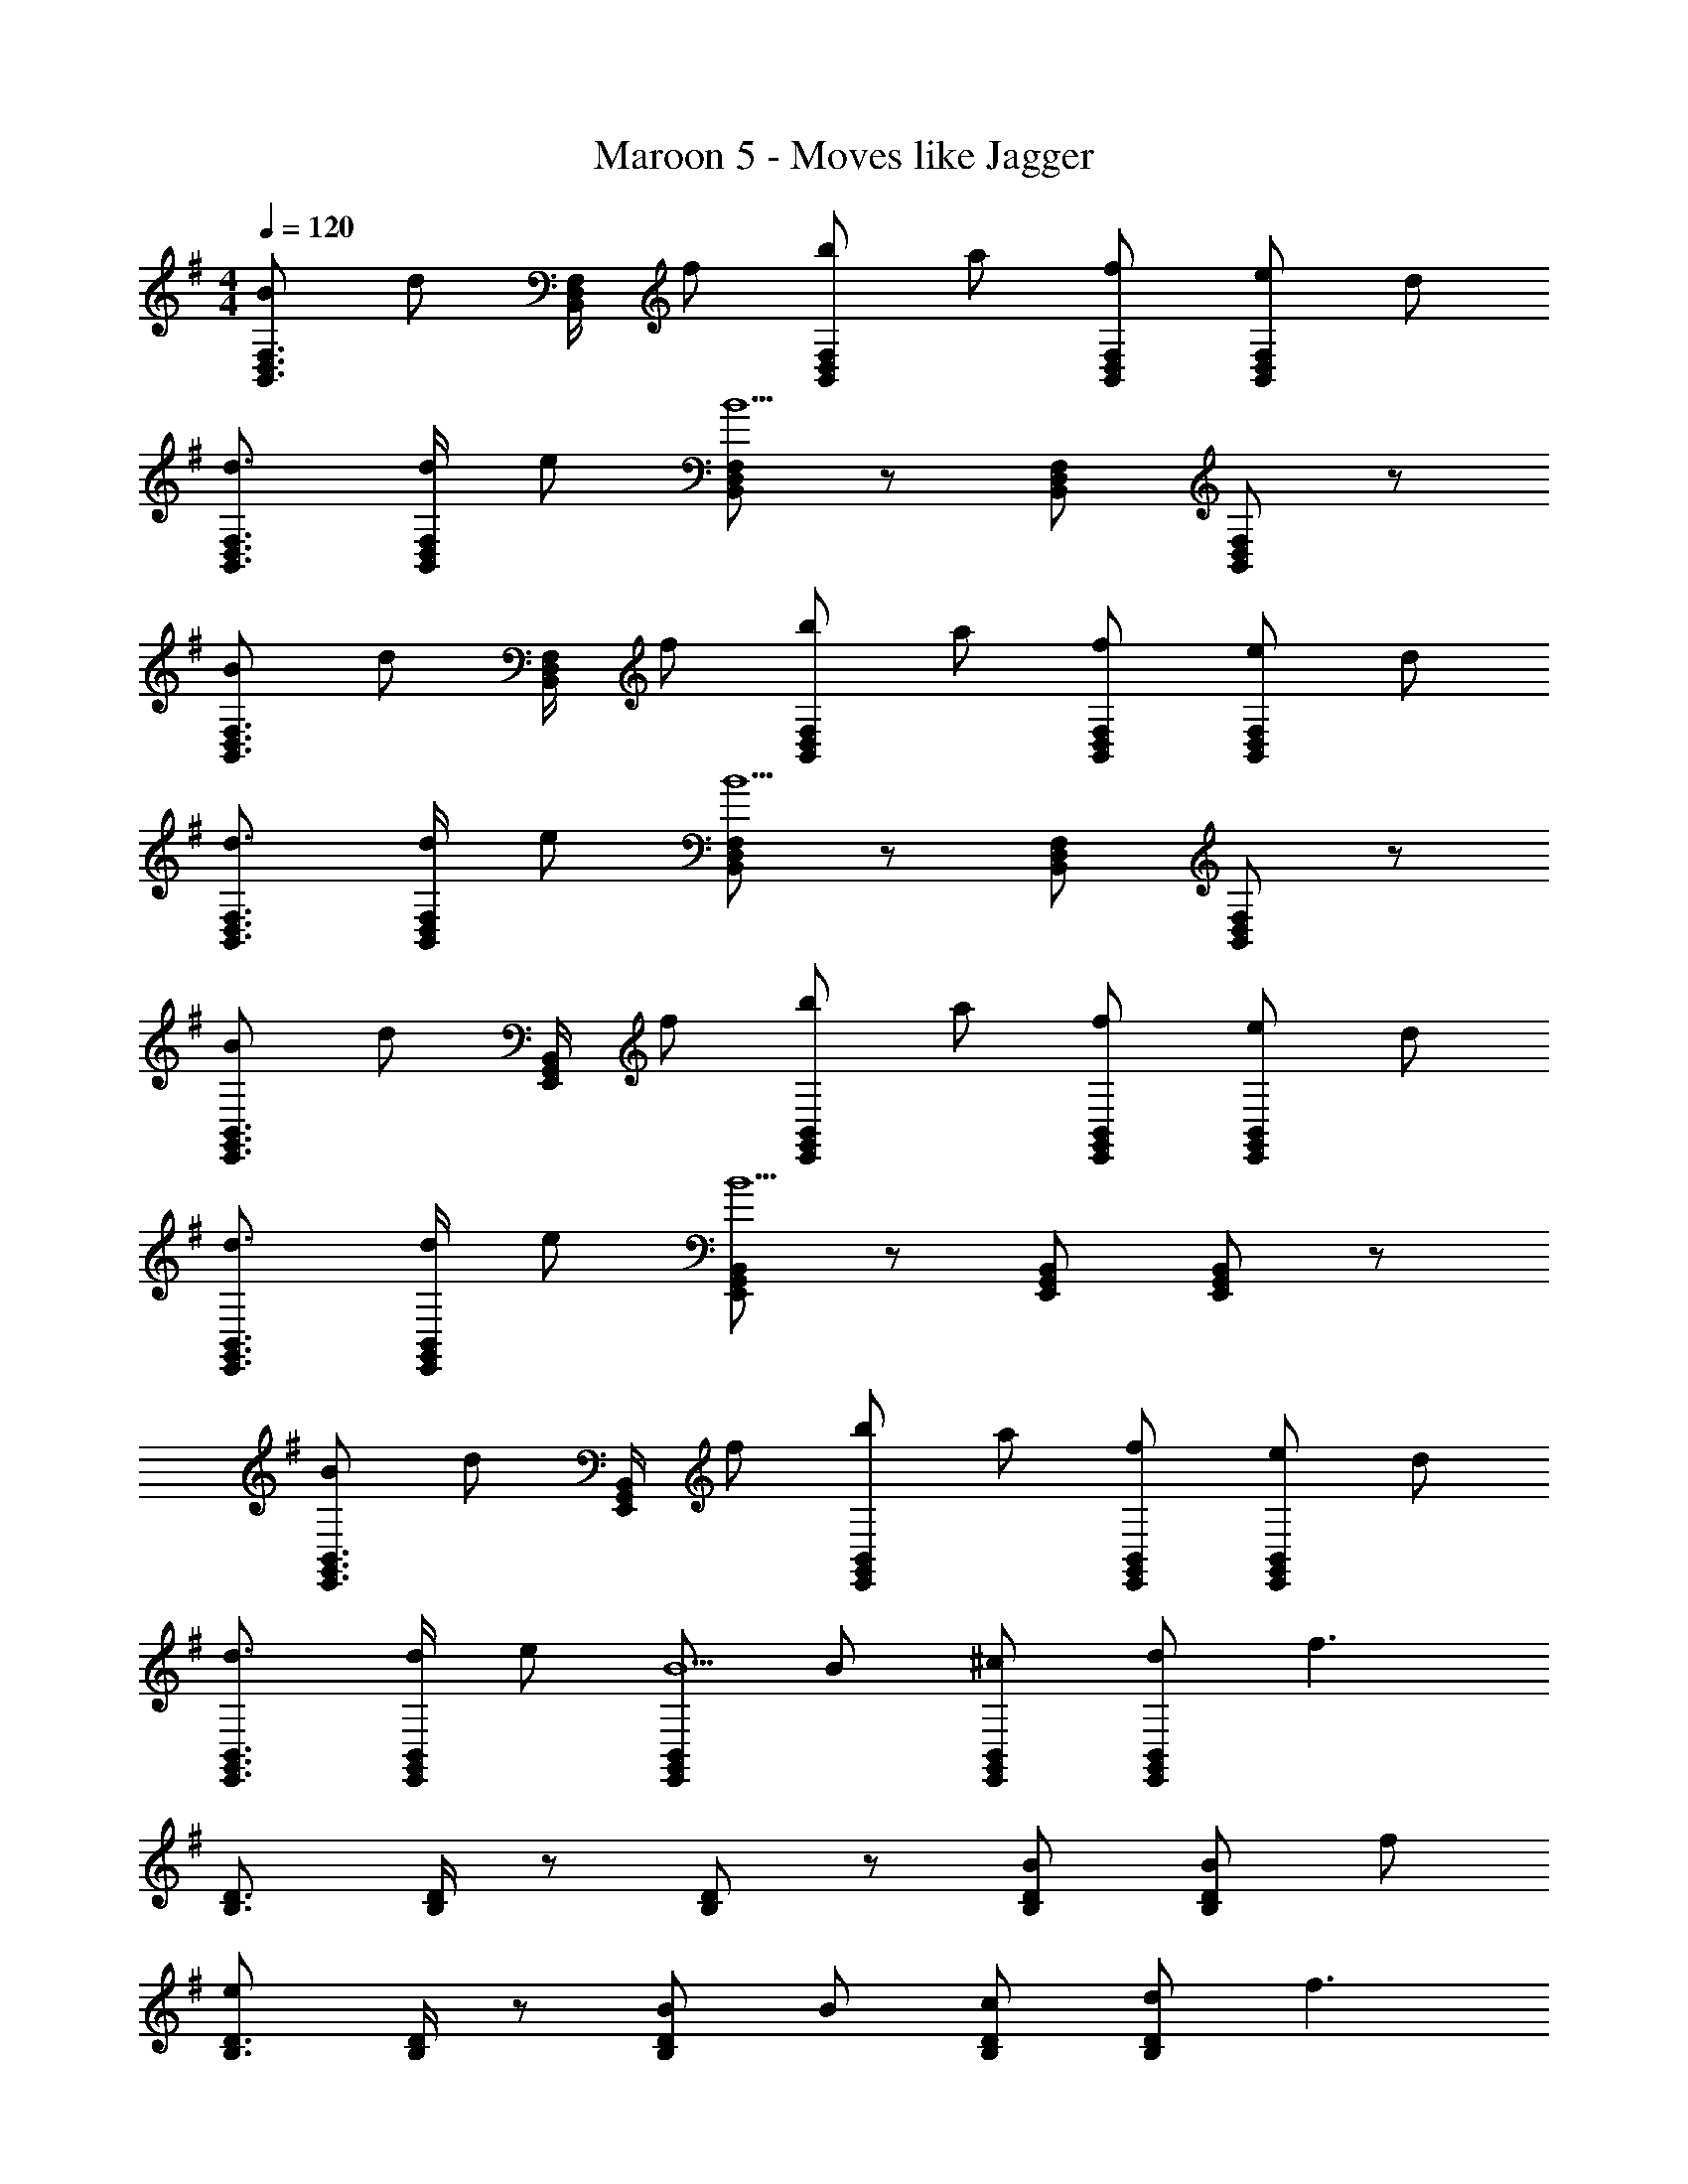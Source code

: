 X: 1
T: Maroon 5 - Moves like Jagger
Z: ABC Generated by Starbound Composer
L: 1/8
M: 4/4
Q: 1/4=120
K: G
[BF,3/2D,3/2B,,3/2] [dz/2] [F,/2D,/2B,,/2] f [bF,D,B,,] a [fF,D,B,,] [eF,D,B,,] d 
[d3/2F,3/2D,3/2B,,3/2] [d/2F,/2D,/2B,,/2] e [F,D,B,,B5] z [F,D,B,,] [F,D,B,,] z 
[BF,3/2D,3/2B,,3/2] [dz/2] [F,/2D,/2B,,/2] f [bF,D,B,,] a [fF,D,B,,] [eF,D,B,,] d 
[d3/2F,3/2D,3/2B,,3/2] [d/2F,/2D,/2B,,/2] e [F,D,B,,B5] z [F,D,B,,] [F,D,B,,] z 
[BB,,3/2G,,3/2E,,3/2] [dz/2] [B,,/2G,,/2E,,/2] f [bB,,G,,E,,] a [fB,,G,,E,,] [eB,,G,,E,,] d 
[d3/2B,,3/2G,,3/2E,,3/2] [d/2B,,/2G,,/2E,,/2] e [B,,G,,E,,B5] z [B,,G,,E,,] [B,,G,,E,,] z 
[BB,,3/2G,,3/2E,,3/2] [dz/2] [B,,/2G,,/2E,,/2] f [bB,,G,,E,,] a [fB,,G,,E,,] [eB,,G,,E,,] d 
[d3/2B,,3/2G,,3/2E,,3/2] [d/2B,,/2G,,/2E,,/2] e [B,,G,,E,,B5] B [^cB,,G,,E,,] [dB,,G,,E,,] [f3z] 
[D3/2B,3/2] [D/2B,/2] z [DB,] z [BDB,] [BDB,] f 
[D3/2B,3/2e2] [D/2B,/2] z [BDB,] B [cDB,] [dDB,] [f3z] 
[D3/2B,3/2] [D/2B,/2] z [DB,] z [BDB,] [BDB,] f 
[D3/2B,3/2e2] [D/2B,/2] z [dDB,] f [eDB,] [dDB,] d 
[B,3/2E,3/2z] [B2z/2] [B,/2E,/2] z [dB,E,] f [eB,E,] [dB,E,] [d2z] 
[B,3/2E,3/2z] [B2z/2] [B,/2E,/2] z [dB,E,] f [eB,E,] [dB,E,] [d2z] 
[BB,3/2E,3/2] [dB3z/2] [B,/2E,/2] f [bB,E,] a [fB,E,] [eB,E,] d 
[d3/2B,3/2E,3/2] [d/2B,/2E,/2] e [B,E,B5] B [cB,E,] [dB,E,] [f3z] 
[D3/2B,3/2] [D/2B,/2] z [DB,] z [BDB,] [BDB,] f 
[D3/2B,3/2e2] [D/2B,/2] z [BDB,] B [cDB,] [dDB,] [f3z] 
[D3/2B,3/2] [D/2B,/2] z [DB,] z [BDB,] [BDB,] f 
[D3/2B,3/2e2] [D/2B,/2] z [dDB,] f [eDB,] [dDB,] d 
[B,3/2E,3/2z] [B2z/2] [B,/2E,/2] z [dB,E,] f [eB,E,] [dB,E,] [d2z] 
[B,3/2E,3/2z] [B2z/2] [B,/2E,/2] z [dB,E,] f [eB,E,] [dB,E,] d 
[BdB,3/2E,3/2] [dB3z/2] [B,/2E,/2] f [bB,E,] a [fBB,E,] [eAB,E,] [dB] 
[Bd3/2B,3/2E,3/2] [Bz/2] [d/2B,/2E,/2] [eB] [BB,E,B5] B [BB,E,] [BB,E,] B 
[F,3/2D,3/2B,,3/2z] [bz/2] [F,/2D,/2B,,/2] a [fF,D,B,,] f [eF,D,B,,] [eF,D,B,,] d 
[dF,3/2D,3/2B,,3/2] [ez/2] [F,/2D,/2B,,/2] z [F,D,B,,B2] z [dF,D,B,,] [F,D,B,,] z 
[F,3/2D,3/2B,,3/2z] [bz/2] [F,/2D,/2B,,/2] a [fF,D,B,,] f [eF,D,B,,] [eF,D,B,,] d 
[dF,3/2D,3/2B,,3/2] [ez/2] [F,/2D,/2B,,/2] z [F,D,B,,B2] z [dF,D,B,,] [dF,D,B,,] d 
[B,,3/2G,,3/2E,,3/2e2] [B,,/2G,,/2E,,/2] B [BB,,G,,E,,] A [dB,,G,,E,,] [dB,,G,,E,,] d 
[B,,3/2G,,3/2E,,3/2e2] [B,,/2G,,/2E,,/2] B [BB,,G,,E,,] A [dB,,G,,E,,] [dB,,G,,E,,] d 
[BBB,,3/2G,,3/2E,,3/2] [bbz/2] [B,,/2G,,/2E,,/2] [aa] [ffB,,G,,E,,] [ee] [ddB,,G,,E,,] [BBB,,G,,E,,] [dd] 
[ddB,,3/2G,,3/2E,,3/2] [ddz/2] [B,,/2G,,/2E,,/2] [ee] [BBB,,G,,E,,] [A4A4z] [B,,G,,E,,] [B,,G,,E,,] z 
[F,3/2D,3/2B,,3/2z] [bz/2] [F,/2D,/2B,,/2] a [fF,D,B,,] f [eF,D,B,,] [eF,D,B,,] d 
[dF,3/2D,3/2B,,3/2] [ez/2] [F,/2D,/2B,,/2] z [F,D,B,,B2] z [dF,D,B,,] [F,D,B,,] z 
[F,3/2D,3/2B,,3/2z] [bz/2] [F,/2D,/2B,,/2] a [fF,D,B,,] f [eF,D,B,,] [eF,D,B,,] d 
[dF,3/2D,3/2B,,3/2] [ez/2] [F,/2D,/2B,,/2] z [F,D,B,,B2] z [dF,D,B,,] [dF,D,B,,] d 
[B,,3/2G,,3/2E,,3/2e2] [B,,/2G,,/2E,,/2] B [BB,,G,,E,,] A [dB,,G,,E,,] [dB,,G,,E,,] d 
[B,,3/2G,,3/2E,,3/2e2] [B,,/2G,,/2E,,/2] B [BB,,G,,E,,] A [dB,,G,,E,,] [dB,,G,,E,,] d 
[BBB,,3/2G,,3/2E,,3/2] [bbz/2] [B,,/2G,,/2E,,/2] [aa] [ffB,,G,,E,,] [ee] [ddB,,G,,E,,] [BBB,,G,,E,,] [dd] 
[ddB,,3/2G,,3/2E,,3/2] [ddz/2] [B,,/2G,,/2E,,/2] [ee] [BBB,,G,,E,,] [A4A4z] [B,,G,,E,,] [B,,G,,E,,] z 
[D3/2B,3/2z] [Bz/2] [D/2B,/2] B [BDB,] f [eDB,] [DB,f2] z 
[D3/2B,3/2] [D/2B,/2] [B2z] [DB,] f [eDB,] [DB,f2] z 
[D3/2B,3/2] [D/2B,/2] z [BDB,] f [eDB,] [DB,f2] z 
[D3/2B,3/2] [D/2B,/2] [B2z] [DB,] f [eDB,] [DB,f2] z 
[BB,3/2E,3/2] [Bz/2] [B,/2E,/2] B [BB,E,] f [eB,E,] [B,E,f2] z 
[B,3/2E,3/2] [B,/2E,/2] [B2z] [B,E,] f [eB,E,] [B,E,f2] z 
[BB,3/2E,3/2] [dz/2] [B,/2E,/2] f [bBB,E,] [af] [feB,E,] [eB,E,f2] d 
[d3/2B,3/2E,3/2] [d/2B,/2E,/2] [eB2] [B,E,B5] f [eB,E,] [B,E,f2] z 
[D3/2B,3/2z] [Bz/2] [D/2B,/2] B [BDB,] f [eDB,] [DB,f2] z 
[D3/2B,3/2] [D/2B,/2] [B2z] [DB,] f [eDB,] [DB,f2] z 
[D3/2B,3/2] [D/2B,/2] z [BDB,] f [eDB,] [DB,f2] z 
[D3/2B,3/2] [D/2B,/2] [B2z] [DB,] f [eDB,] [DB,f2] z 
[BB,3/2E,3/2] [Bz/2] [B,/2E,/2] B [BB,E,] f [eB,E,] [B,E,f2] z 
[B,3/2E,3/2] [B,/2E,/2] [B2z] [B,E,] f [eB,E,] [B,E,f2] z 
[BB,3/2E,3/2] [dz/2] [B,/2E,/2] f [bBB,E,] [af] [feB,E,] [eB,E,f2] d 
[d3/2B,3/2E,3/2] [d/2B,/2E,/2] [eB2] [B,E,B5] f [eB,E,] [B,E,f2] z 
[F,3/2D,3/2B,,3/2z] [bz/2] [F,/2D,/2B,,/2] a [fF,D,B,,] f [eF,D,B,,] [eF,D,B,,] d 
[dF,3/2D,3/2B,,3/2] [ez/2] [F,/2D,/2B,,/2] z [F,D,B,,B2] z [dF,D,B,,] [F,D,B,,] z 
[F,3/2D,3/2B,,3/2z] [bz/2] [F,/2D,/2B,,/2] a [fF,D,B,,] f [eF,D,B,,] [eF,D,B,,] d 
[dF,3/2D,3/2B,,3/2] [ez/2] [F,/2D,/2B,,/2] z [F,D,B,,B2] z [dF,D,B,,] [dF,D,B,,] d 
[B,,3/2G,,3/2E,,3/2e2] [B,,/2G,,/2E,,/2] B [BB,,G,,E,,] A [dB,,G,,E,,] [dB,,G,,E,,] d 
[B,,3/2G,,3/2E,,3/2e2] [B,,/2G,,/2E,,/2] B [BB,,G,,E,,] A [dB,,G,,E,,] [dB,,G,,E,,] d 
[BBB,,3/2G,,3/2E,,3/2] [bbz/2] [B,,/2G,,/2E,,/2] [aa] [ffB,,G,,E,,] [ee] [ddB,,G,,E,,] [BBB,,G,,E,,] [dd] 
[ddB,,3/2G,,3/2E,,3/2] [ddz/2] [B,,/2G,,/2E,,/2] [ee] [BBB,,G,,E,,] [AA4] [B,,G,,E,,] [B,,G,,E,,] 
